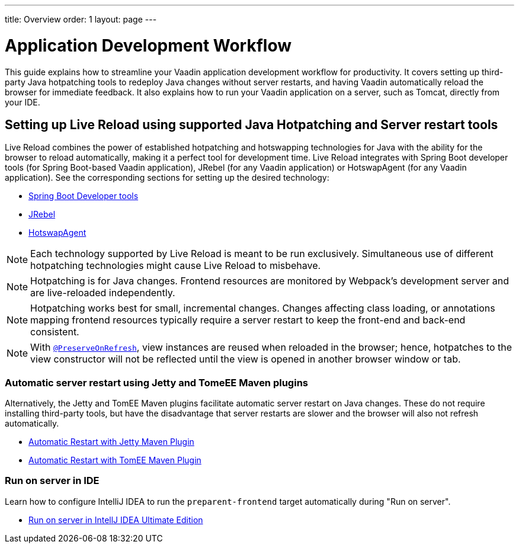 ---
title: Overview
order: 1
layout: page
---

= Application Development Workflow

This guide explains how to streamline your Vaadin application development workflow for productivity.
It covers setting up third-party Java hotpatching tools to redeploy Java changes without server restarts, and having Vaadin automatically reload the browser for immediate feedback.
It also explains how to run your Vaadin application on a server, such as Tomcat, directly from your IDE.

== Setting up Live Reload using supported Java Hotpatching and Server restart tools
Live Reload combines the power of established hotpatching and hotswapping technologies for Java with the ability for the browser to reload automatically, making it a perfect tool for development time.
Live Reload integrates with Spring Boot developer tools (for Spring Boot-based Vaadin application), JRebel (for any Vaadin application) or HotswapAgent (for any Vaadin application).
See the corresponding sections for setting up the desired technology:

** <<setup-live-reload-springboot#, Spring Boot Developer tools>>
** <<setup-live-reload-jrebel#, JRebel>>
** <<setup-live-reload-hotswap-agent#, HotswapAgent>>

[NOTE]
Each technology supported by Live Reload is meant to be run exclusively.
Simultaneous use of different hotpatching technologies might cause Live Reload to misbehave.

[NOTE]
Hotpatching is for Java changes.
Frontend resources are monitored by Webpack's development server and are live-reloaded independently.

[NOTE]
Hotpatching works best for small, incremental changes.
Changes affecting class loading, or annotations mapping frontend resources typically require a server restart to keep the front-end and back-end consistent.

[NOTE]
With  <<../advanced/tutorial-preserving-state-on-refresh#,`@PreserveOnRefresh`>>, view instances are reused when reloaded in the browser; hence, hotpatches to the view constructor will not be reflected until the view is opened in another browser window or tab.

=== Automatic server restart using Jetty and TomeEE Maven plugins
Alternatively, the Jetty and TomEE Maven plugins facilitate automatic server restart on Java changes.
These do not require installing third-party tools, but have the disadvantage that server restarts are slower and the browser will also not refresh automatically.

** <<tutorial-jetty-scaninterval#, Automatic Restart with Jetty Maven Plugin>>
** <<tutorial-cdi-reloadonupdate#, Automatic Restart with TomEE Maven Plugin>>

=== Run on server in IDE
Learn how to configure IntelliJ IDEA to run the `preparent-frontend` target automatically during "Run on server".

** <<run-on-server-intellij#,Run on server in IntellJ IDEA Ultimate Edition>>
